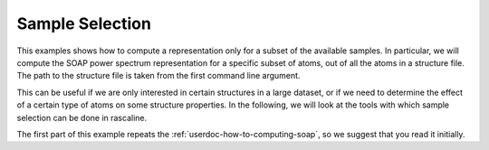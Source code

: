 Sample Selection
================

This examples shows how to compute a representation only for a subset of the 
available samples. In particular, we will compute the SOAP power spectrum representation
for a specific subset of atoms, out of all the atoms in a structure file.
The path to the structure file is taken from the first command line argument.

This can be useful if we are only interested in certain structures in a large 
dataset, or if we need to determine the effect of a certain type of atoms on 
some structure properties. In the following, we will look at the tools with which 
sample selection can be done in rascaline.

The first part of this example repeats the :ref:`userdoc-how-to-computing-soap`, so we 
suggest that you read it initially. 

.. tabs::

    .. group-tab:: Python

        .. literalinclude:: ../../../python/examples/sample-selection.py
            :language: python